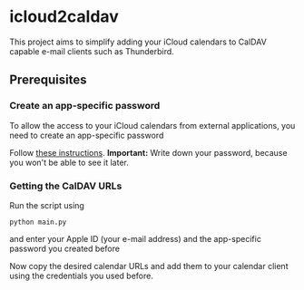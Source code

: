 * icloud2caldav 
  This project aims to simplify adding your iCloud calendars to CalDAV capable e-mail clients such as Thunderbird.

** Prerequisites
*** Create an app-specific password
    To allow the access to your iCloud calendars from external applications, you need to create an app-specific password 

    Follow [[https://support.apple.com/en-us/HT204397][these instructions]].
    *Important:* Write down your password, because you won't be able to see it later.
*** Getting the CalDAV URLs
    Run the script using

    #+begin_src shell
      python main.py
    #+end_src

    and enter your Apple ID (your e-mail address) and the app-specific password you created before

    Now copy the desired calendar URLs and add them to your calendar client using the credentials you used before.
      
